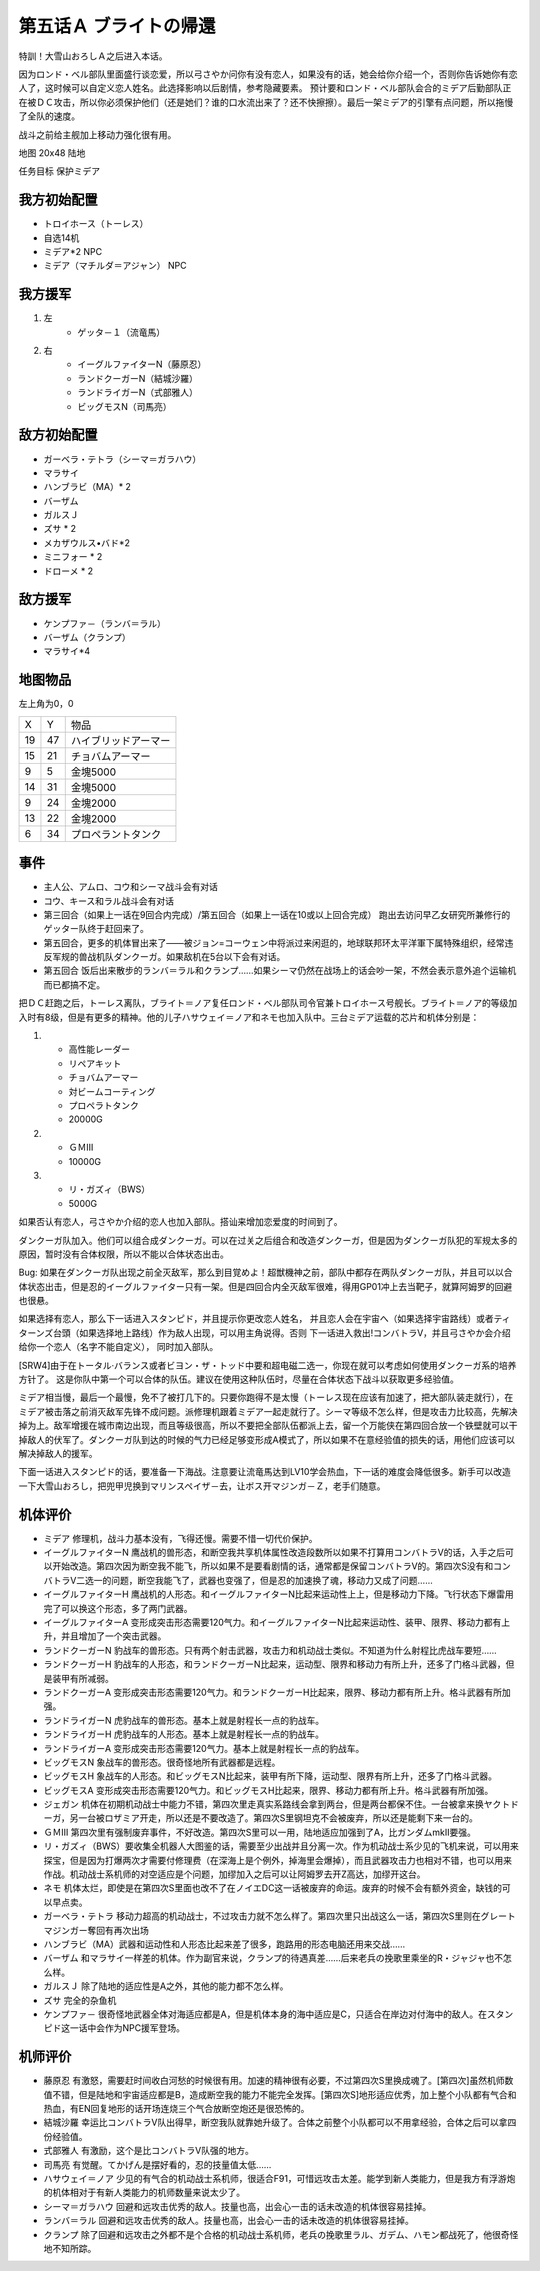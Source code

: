 .. _05A-BrightsReturn:

第五话Ａ ブライトの帰還
===============================

特訓！大雪山おろしＡ之后进入本话。

因为ロンド・ベル部队里面盛行谈恋爱，所以弓さやか问你有没有恋人，如果没有的话，她会给你介绍一个，否则你告诉她你有恋人了，这时候可以自定义恋人姓名。此选择影响以后剧情，参考隐藏要素。
预计要和ロンド・ベル部队会合的ミデア后勤部队正在被ＤＣ攻击，所以你必须保护他们（还是她们？谁的口水流出来了？还不快擦擦）。最后一架ミデア的引擎有点问题，所以拖慢了全队的速度。

战斗之前给主舰加上移动力强化很有用。

地图 20x48 陆地

任务目标 保护ミデア

------------------
我方初始配置
------------------

* トロイホース（トーレス）
* 自选14机
* ミデア*2 NPC
* ミデア（マチルダ＝アジャン） NPC

------------------
我方援军
------------------
#. 左
    * ゲッタ－１（流竜馬）
#. 右
    * イーグルファイターN（藤原忍）
    *  ランドクーガーN（結城沙羅）
    * ランドライガーN（式部雅人）
    * ビッグモスN（司馬亮）

------------------
敌方初始配置
------------------
* ガーベラ・テトラ（シーマ＝ガラハウ）
* マラサイ
* ハンブラビ（MA）* 2
* バーザム
* ガルスＪ
* ズサ * 2
* メカザウルス•バド*2
* ミニフォー * 2
* ドローメ * 2

------------------
敌方援军
------------------

* ケンプファ－（ランバ＝ラル）
* バーザム（クランプ）
* マラサイ*4




-------------
地图物品
-------------

左上角为0，0

+----+----+----------------------+
| X  | Y  | 物品                 |
+----+----+----------------------+
| 19 | 47 | ハイブリッドアーマー |
+----+----+----------------------+
| 15 | 21 | チョバムアーマー     |
+----+----+----------------------+
| 9  | 5  | 金塊5000             |
+----+----+----------------------+
| 14 | 31 | 金塊5000             |
+----+----+----------------------+
| 9  | 24 | 金塊2000             |
+----+----+----------------------+
| 13 | 22 | 金塊2000             |
+----+----+----------------------+
| 6  | 34 | プロペラントタンク   |
+----+----+----------------------+

-------------
事件
-------------

* 主人公、アムロ、コウ和シーマ战斗会有对话
* コウ、キース和ラル战斗会有对话
* 第三回合（如果上一话在9回合内完成）/第五回合（如果上一话在10或以上回合完成） 跑出去访问早乙女研究所兼修行的ゲッター队终于赶回来了。
* 第五回合，更多的机体冒出来了——被ジョン=コーウェン中将派过来闲逛的，地球联邦环太平洋軍下属特殊组织，经常违反军规的兽战机队ダンクーガ。如果敌机在5台以下会有对话。
* 第五回合 饭后出来散步的ランバ＝ラル和クランプ……如果シーマ仍然在战场上的话会吵一架，不然会表示意外追个运输机而已都搞不定。


把ＤＣ赶跑之后，トーレス离队，ブライト＝ノア复任ロンド・ベル部队司令官兼トロイホース号舰长。ブライト＝ノア的等级加入时有8级，但是有更多的精神。他的儿子ハサウェイ＝ノア和ネモ也加入队中。三台ミデア运载的芯片和机体分别是：

#. 　
    * 高性能レーダー
    * リペアキット
    * チョバムアーマー
    * 対ビームコーティング
    * プロペラトタンク
    * 20000G
#.
    * ＧＭⅢ 
    * 10000G
#.
    * リ・ガズィ（BWS）
    * 5000G

如果否认有恋人，弓さやか介绍的恋人也加入部队。搭讪来增加恋爱度的时间到了。

.. csv-table:: 主角和恋人搭讪   
   :file: ../loverintro.csv
   :header-rows: 1

ダンクーガ队加入。他们可以组合成ダンクーガ。可以在过关之后组合和改造ダンクーガ，但是因为ダンクーガ队犯的军规太多的原因，暂时没有合体权限，所以不能以合体状态出击。

Bug: 如果在ダンクーガ队出现之前全灭敌军，那么到目覚めよ！超獣機神之前，部队中都存在两队ダンクーガ队，并且可以以合体状态出击，但是忍的イーグルファイター只有一架。但是四回合内全灭敌军很难，得用GP01冲上去当靶子，就算阿姆罗的回避也很悬。

如果选择有恋人，那么下一话进入スタンピド，并且提示你更改恋人姓名， 并且恋人会在宇宙へ（如果选择宇宙路线）或者ティターンズ台頭（如果选择地上路线）作为敌人出现，可以用主角说得。否则 下一话进入救出!コンバトラV，并且弓さやか会介绍给你一个恋人（名字不能自定义）， 同时加入部队。

[SRW4]由于在トータル·バランス或者ビヨン・ザ・トッド中要和超电磁二选一，你现在就可以考虑如何使用ダンクーガ系的培养方针了。 这是你队中第一个可以合体的队伍。建议在使用这种队伍时，尽量在合体状态下战斗以获取更多经验值。

ミデア相当慢，最后一个最慢，免不了被打几下的。只要你跑得不是太慢（トーレス现在应该有加速了，把大部队装走就行），在ミデア被击落之前消灭敌军先锋不成问题。派修理机跟着ミデア一起走就行了。シーマ等级不怎么样，但是攻击力比较高，先解决掉为上。敌军增援在城市南边出现，而且等级很高，所以不要把全部队伍都派上去，留一个万能侠在第四回合放一个铁壁就可以干掉敌人的伏军了。ダンクーガ队到达的时候的气力已经足够变形成A模式了，所以如果不在意经验值的损失的话，用他们应该可以解决掉敌人的援军。

下面一话进入スタンピド的话，要准备一下海战。注意要让流竜馬达到LV10学会热血，下一话的难度会降低很多。新手可以改造一下大雪山おろし，把兜甲児换到マリンスペイザ－去，让ボス开マジンガ－Ｚ，老手们随意。

----------
机体评价
----------

* ミデア 修理机，战斗力基本没有，飞得还慢。需要不惜一切代价保护。
* イーグルファイターN 鹰战机的兽形态，和断空我共享机体属性改造段数所以如果不打算用コンバトラV的话，入手之后可以开始改造。第四次因为断空我不能飞，所以如果不是要看剧情的话，通常都是保留コンバトラV的。第四次S没有和コンバトラV二选一的问题，断空我能飞了，武器也变强了，但是忍的加速换了魂，移动力又成了问题……
* イーグルファイターH 鹰战机的人形态。和イーグルファイターN比起来运动性上上，但是移动力下降。飞行状态下爆雷用完了可以换这个形态，多了两门武器。
* イーグルファイターA 变形成突击形态需要120气力。和イーグルファイターN比起来运动性、装甲、限界、移动力都有上升，并且增加了一个突击武器。
* ランドクーガーN 豹战车的兽形态。只有两个射击武器，攻击力和机动战士类似。不知道为什么射程比虎战车要短……
* ランドクーガーH 豹战车的人形态，和ランドクーガーN比起来，运动型、限界和移动力有所上升，还多了门格斗武器，但是装甲有所减弱。
* ランドクーガーA 变形成突击形态需要120气力。和ランドクーガーH比起来，限界、移动力都有所上升。格斗武器有所加强。
* ランドライガーN 虎豹战车的兽形态。基本上就是射程长一点的豹战车。
* ランドライガーH 虎豹战车的人形态。基本上就是射程长一点的豹战车。
* ランドライガーA 变形成突击形态需要120气力。基本上就是射程长一点的豹战车。
* ビッグモスN 象战车的兽形态。很奇怪地所有武器都是远程。
* ビッグモスH 象战车的人形态。和ビッグモスN比起来，装甲有所下降，运动型、限界有所上升，还多了门格斗武器。
* ビッグモスA 变形成突击形态需要120气力。和ビッグモスH比起来，限界、移动力都有所上升。格斗武器有所加强。
* ジェガン 机体在初期机动战士中能力不错，第四次里走真实系路线会拿到两台，但是两台都保不住。一台被拿来换ヤクトドーガ，另一台被ロザミア开走，所以还是不要改造了。第四次S里钢坦克不会被废弃，所以还是能剩下来一台的。
* ＧＭⅢ 第四次里有强制废弃事件，不好改造。第四次S里可以一用，陆地适应加强到了A，比ガンダムmkII要强。
* リ・ガズィ（BWS）要收集全机器人大图鉴的话，需要至少出战并且分离一次。作为机动战士系少见的飞机来说，可以用来探宝，但是因为打爆两次才需要付修理费（在深海上是个例外，掉海里会爆掉），而且武器攻击力也相对不错，也可以用来作战。机动战士系机师的对空适应是个问题，加缪加入之后可以让阿姆罗去开Z高达，加缪开这台。
* ネモ 机体太烂，即使是在第四次S里面也改不了在ノイエDC这一话被废弃的命运。废弃的时候不会有额外资金，缺钱的可以早点卖。
* ガーベラ・テトラ 移动力超高的机动战士，不过攻击力就不怎么样了。第四次里只出战这么一话，第四次S里则在グレートマジンガー奪回有再次出场
* ハンブラビ（MA）武器和运动性和人形态比起来差了很多，跑路用的形态电脑还用来交战……
* バーザム 和マラサイ一样差的机体。作为副官来说，クランプ的待遇真差……后来老兵の挽歌里乘坐的R・ジャジャ也不怎么样。
* ガルスＪ 除了陆地的适应性是A之外，其他的能力都不怎么样。
* ズサ 完全的杂鱼机
* ケンプファ－ 很奇怪地武器全体对海适应都是A，但是机体本身的海中适应是C，只适合在岸边对付海中的敌人。在スタンピド这一话中会作为NPC援军登场。

----------
机师评价
----------

* 藤原忍 有激怒，需要赶时间收白河愁的时候很有用。加速的精神很有必要，不过第四次S里换成魂了。[第四次]虽然机师数值不错，但是陆地和宇宙适应都是B，造成断空我的能力不能完全发挥。[第四次S]地形适应优秀，加上整个小队都有气合和热血，有EN回复地形的话开场连烧三个气合放断空炮还是很恐怖的。
* 結城沙羅 幸运比コンバトラV队出得早，断空我队就靠她升级了。合体之前整个小队都可以不用拿经验，合体之后可以拿四份经验值。
* 式部雅人 有激励，这个是比コンバトラV队强的地方。
* 司馬亮 有觉醒。てかげん是摆好看的，忍的技量值太低……
* ハサウェイ＝ノア 少见的有气合的机动战士系机师，很适合F91，可惜远攻击太差。能学到新人类能力，但是我方有浮游炮的机体相对于有新人类能力的机师数量来说太少了。
* シーマ＝ガラハウ 回避和远攻击优秀的敌人。技量也高，出会心一击的话未改造的机体很容易挂掉。
* ランバ＝ラル 回避和远攻击优秀的敌人。技量也高，出会心一击的话未改造的机体很容易挂掉。
* クランプ 除了回避和远攻击之外都不是个合格的机动战士系机师，老兵の挽歌里ラル、ガデム、ハモン都战死了，他很奇怪地不知所踪。